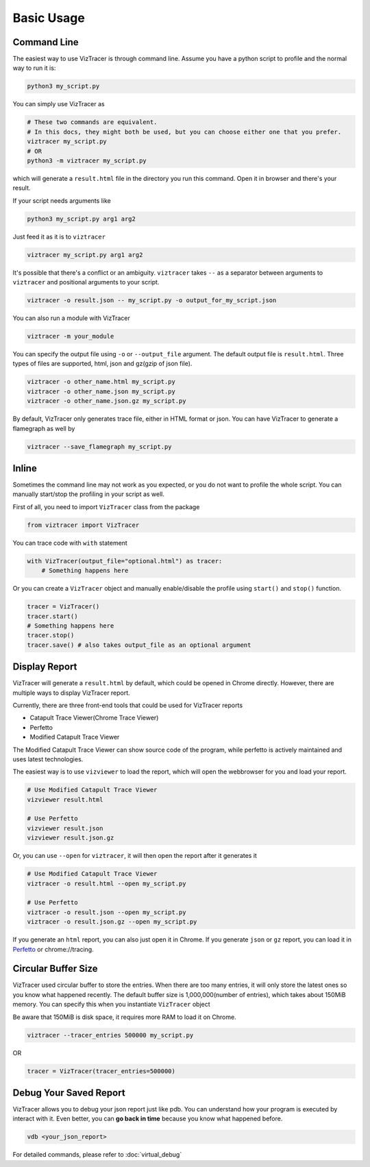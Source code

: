 Basic Usage
===========

Command Line
------------

The easiest way to use VizTracer is through command line. Assume you have a python script to profile and the normal way to run it is:

.. code-block::

    python3 my_script.py


You can simply use VizTracer as 

.. code-block::
    
    # These two commands are equivalent. 
    # In this docs, they might both be used, but you can choose either one that you prefer.
    viztracer my_script.py
    # OR
    python3 -m viztracer my_script.py

which will generate a ``result.html`` file in the directory you run this command. Open it in browser and there's your result.

If your script needs arguments like 

.. code-block::
    
    python3 my_script.py arg1 arg2

Just feed it as it is to ``viztracer``

.. code-block::
    
    viztracer my_script.py arg1 arg2

It's possible that there's a conflict or an ambiguity. ``viztracer`` takes ``--`` as a separator between arguments to ``viztracer`` and
positional arguments to your script.

.. code-block::
    
    viztracer -o result.json -- my_script.py -o output_for_my_script.json

You can also run a module with VizTracer

.. code-block::

    viztracer -m your_module

You can specify the output file using ``-o`` or ``--output_file`` argument. The default output file is ``result.html``. 
Three types of files are supported, html, json and gz(gzip of json file).

.. code-block::

    viztracer -o other_name.html my_script.py
    viztracer -o other_name.json my_script.py
    viztracer -o other_name.json.gz my_script.py

By default, VizTracer only generates trace file, either in HTML format or json. You can have VizTracer to generate a flamegraph as well by 

.. code-block::
    
    viztracer --save_flamegraph my_script.py

Inline
------

Sometimes the command line may not work as you expected, or you do not want to profile the whole script. You can manually start/stop the profiling in your script as well.

First of all, you need to import ``VizTracer`` class from the package

.. code-block:: python

    from viztracer import VizTracer

You can trace code with ``with`` statement

.. code-block:: python
    
    with VizTracer(output_file="optional.html") as tracer:
        # Something happens here

Or you can create a ``VizTracer`` object and manually enable/disable the profile using ``start()`` and ``stop()`` function.

.. code-block:: python

    tracer = VizTracer()
    tracer.start()
    # Something happens here
    tracer.stop()
    tracer.save() # also takes output_file as an optional argument

Display Report
--------------

VizTracer will generate a ``result.html`` by default, which could be opened in Chrome directly. However, there are multiple ways
to display VizTracer report.

Currently, there are three front-end tools that could be used for VizTracer reports

- Catapult Trace Viewer(Chrome Trace Viewer)
- Perfetto
- Modified Catapult Trace Viewer

The Modified Catapult Trace Viewer can show source code of the program, while perfetto is actively maintained and uses
latest technologies.

The easiest way is to use ``vizviewer`` to load the report, which will open the webbrowser for you and load your report.

.. code-block::

    # Use Modified Catapult Trace Viewer
    vizviewer result.html

    # Use Perfetto
    vizviewer result.json
    vizviewer result.json.gz

Or, you can use ``--open`` for ``viztracer``, it will then open the report after it generates it

.. code-block::

    # Use Modified Catapult Trace Viewer
    viztracer -o result.html --open my_script.py

    # Use Perfetto
    viztracer -o result.json --open my_script.py
    viztracer -o result.json.gz --open my_script.py

If you generate an ``html`` report, you can also just open it in Chrome. If you generate ``json`` or ``gz`` report, you can
load it in `Perfetto <https://ui.perfetto.dev/>`_ or chrome://tracing.

Circular Buffer Size
--------------------

VizTracer used circular buffer to store the entries. When there are too many entries, it will only store the latest ones so you know what happened
recently. The default buffer size is 1,000,000(number of entries), which takes about 150MiB memory. You can specify this when you instantiate ``VizTracer`` object

Be aware that 150MiB is disk space, it requires more RAM to load it on Chrome.

.. code-block:: python

    viztracer --tracer_entries 500000 my_script.py

OR

.. code-block:: python

    tracer = VizTracer(tracer_entries=500000)

Debug Your Saved Report
-----------------------

VizTracer allows you to debug your json report just like pdb. You can understand how your program is executed by 
interact with it. Even better, you can **go back in time** because you know what happened before. 

.. code-block:: 

    vdb <your_json_report>

For detailed commands, please refer to :doc:`virtual_debug`
